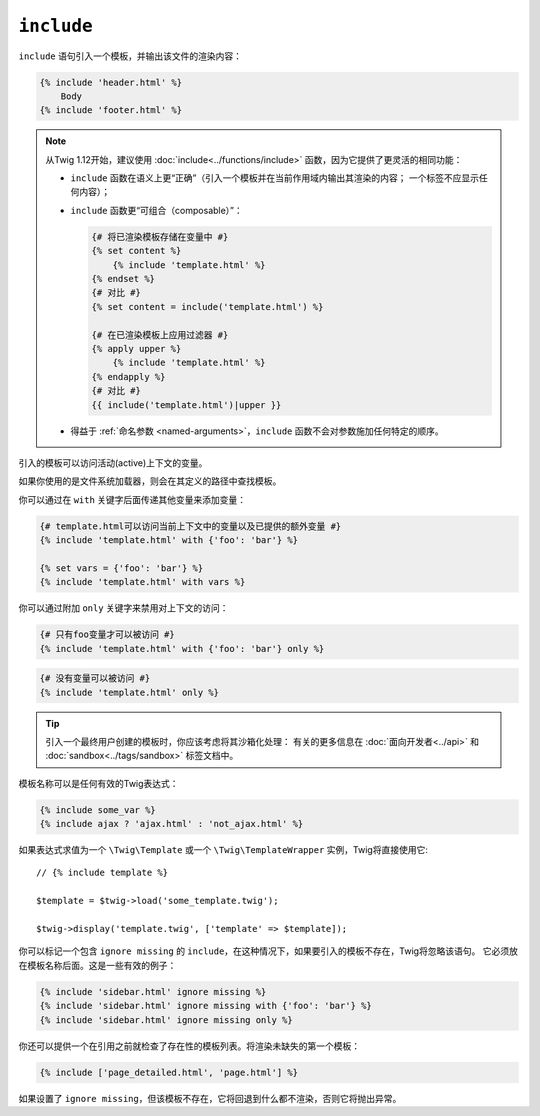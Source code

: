 ``include``
===========

``include`` 语句引入一个模板，并输出该文件的渲染内容：

.. code-block:: twig

    {% include 'header.html' %}
        Body
    {% include 'footer.html' %}

.. note::

    从Twig 1.12开始，建议使用 :doc:`include<../functions/include>`
    函数，因为它提供了更灵活的相同功能：

    * ``include`` 函数在语义上更“正确”（引入一个模板并在当前作用域内输出其渲染的内容；
      一个标签不应显示任何内容）；

    * ``include`` 函数更“可组合（composable）”：

      .. code-block:: twig

          {# 将已渲染模板存储在变量中 #}
          {% set content %}
              {% include 'template.html' %}
          {% endset %}
          {# 对比 #}
          {% set content = include('template.html') %}

          {# 在已渲染模板上应用过滤器 #}
          {% apply upper %}
              {% include 'template.html' %}
          {% endapply %}
          {# 对比 #}
          {{ include('template.html')|upper }}

    * 得益于 :ref:`命名参数 <named-arguments>`，``include``
      函数不会对参数施加任何特定的顺序。

引入的模板可以访问活动(active)上下文的变量。

如果你使用的是文件系统加载器，则会在其定义的路径中查找模板。

你可以通过在 ``with`` 关键字后面传递其他变量来添加变量：

.. code-block:: twig

    {# template.html可以访问当前上下文中的变量以及已提供的额外变量 #}
    {% include 'template.html' with {'foo': 'bar'} %}

    {% set vars = {'foo': 'bar'} %}
    {% include 'template.html' with vars %}

你可以通过附加 ``only`` 关键字来禁用对上下文的访问：

.. code-block:: twig

    {# 只有foo变量才可以被访问 #}
    {% include 'template.html' with {'foo': 'bar'} only %}

.. code-block:: twig

    {# 没有变量可以被访问 #}
    {% include 'template.html' only %}

.. tip::

    引入一个最终用户创建的模板时，你应该考虑将其沙箱化处理：
    有关的更多信息在 :doc:`面向开发者<../api>` 和 :doc:`sandbox<../tags/sandbox>` 标签文档中。

模板名称可以是任何有效的Twig表达式：

.. code-block:: twig

    {% include some_var %}
    {% include ajax ? 'ajax.html' : 'not_ajax.html' %}

如果表达式求值为一个 ``\Twig\Template`` 或一个 ``\Twig\TemplateWrapper`` 实例，Twig将直接使用它::

    // {% include template %}

    $template = $twig->load('some_template.twig');

    $twig->display('template.twig', ['template' => $template]);

你可以标记一个包含 ``ignore missing`` 的 ``include``，在这种情况下，如果要引入的模板不存在，Twig将忽略该语句。
它必须放在模板名称后面。这是一些有效的例子：

.. code-block:: twig

    {% include 'sidebar.html' ignore missing %}
    {% include 'sidebar.html' ignore missing with {'foo': 'bar'} %}
    {% include 'sidebar.html' ignore missing only %}

你还可以提供一个在引用之前就检查了存在性的模板列表。将渲染未缺失的第一个模板：

.. code-block:: twig

    {% include ['page_detailed.html', 'page.html'] %}

如果设置了 ``ignore missing``，但该模板不存在，它将回退到什么都不渲染，否则它将抛出异常。
